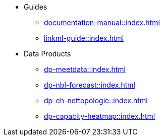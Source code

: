 * Guides
** xref:documentation-manual::index.adoc[]
** xref:linkml-guide::index.adoc[]
* Data Products
** xref:dp-meetdata::index.adoc[]
** xref:dp-nbl-forecast::index.adoc[]
** xref:dp-eh-nettopologie::index.adoc[]
** xref:dp-capacity-heatmap::index.adoc[]
